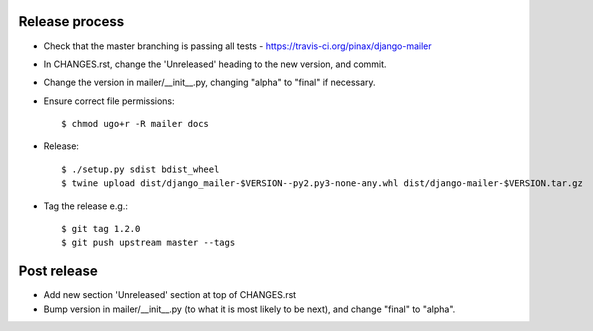 Release process
---------------

* Check that the master branching is passing all tests - https://travis-ci.org/pinax/django-mailer

* In CHANGES.rst, change the 'Unreleased' heading to the new version, and commit.

* Change the version in mailer/__init__.py, changing "alpha" to "final" if
  necessary.

* Ensure correct file permissions::

    $ chmod ugo+r -R mailer docs

* Release::

    $ ./setup.py sdist bdist_wheel
    $ twine upload dist/django_mailer-$VERSION--py2.py3-none-any.whl dist/django-mailer-$VERSION.tar.gz

* Tag the release e.g.::

    $ git tag 1.2.0
    $ git push upstream master --tags

Post release
------------

* Add new section 'Unreleased' section at top of CHANGES.rst

* Bump version in mailer/__init__.py (to what it is most likely to be next),
  and change "final" to "alpha".
